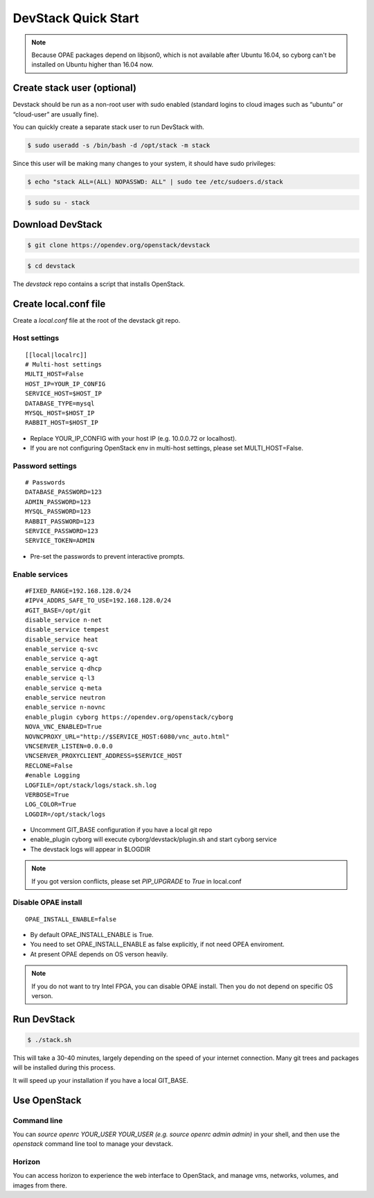 ====================
DevStack Quick Start
====================

.. note::

   Because OPAE packages depend on libjson0, which is not available
   after Ubuntu 16.04, so cyborg can't be installed on Ubuntu
   higher than 16.04 now.

Create stack user (optional)
----------------------------

Devstack should be run as a non-root user with sudo enabled (standard logins to
cloud images such as “ubuntu” or “cloud-user” are usually fine).

You can quickly create a separate stack user to run DevStack with.

.. code-block:: console

   $ sudo useradd -s /bin/bash -d /opt/stack -m stack

Since this user will be making many changes to your system, it should have sudo
privileges:

.. code-block:: console

   $ echo "stack ALL=(ALL) NOPASSWD: ALL" | sudo tee /etc/sudoers.d/stack

.. code-block:: console

   $ sudo su - stack

Download DevStack
-----------------

.. code-block:: console

   $ git clone https://opendev.org/openstack/devstack

.. code-block:: console

   $ cd devstack

The `devstack` repo contains a script that installs OpenStack.

Create local.conf file
----------------------

Create a `local.conf` file at the root of the devstack git repo.

Host settings
>>>>>>>>>>>>>

::

  [[local|localrc]]
  # Multi-host settings
  MULTI_HOST=False
  HOST_IP=YOUR_IP_CONFIG
  SERVICE_HOST=$HOST_IP
  DATABASE_TYPE=mysql
  MYSQL_HOST=$HOST_IP
  RABBIT_HOST=$HOST_IP

- Replace YOUR_IP_CONFIG with your host IP (e.g. 10.0.0.72 or localhost).
- If you are not configuring OpenStack env in multi-host settings, please set
  MULTI_HOST=False.

Password settings
>>>>>>>>>>>>>>>>>

::

  # Passwords
  DATABASE_PASSWORD=123
  ADMIN_PASSWORD=123
  MYSQL_PASSWORD=123
  RABBIT_PASSWORD=123
  SERVICE_PASSWORD=123
  SERVICE_TOKEN=ADMIN

- Pre-set the passwords to prevent interactive prompts.

Enable services
>>>>>>>>>>>>>>>

::

  #FIXED_RANGE=192.168.128.0/24
  #IPV4_ADDRS_SAFE_TO_USE=192.168.128.0/24
  #GIT_BASE=/opt/git
  disable_service n-net
  disable_service tempest
  disable_service heat
  enable_service q-svc
  enable_service q-agt
  enable_service q-dhcp
  enable_service q-l3
  enable_service q-meta
  enable_service neutron
  enable_service n-novnc
  enable_plugin cyborg https://opendev.org/openstack/cyborg
  NOVA_VNC_ENABLED=True
  NOVNCPROXY_URL="http://$SERVICE_HOST:6080/vnc_auto.html"
  VNCSERVER_LISTEN=0.0.0.0
  VNCSERVER_PROXYCLIENT_ADDRESS=$SERVICE_HOST
  RECLONE=False
  #enable Logging
  LOGFILE=/opt/stack/logs/stack.sh.log
  VERBOSE=True
  LOG_COLOR=True
  LOGDIR=/opt/stack/logs

- Uncomment GIT_BASE configuration if you have a local git repo

- enable_plugin cyborg will execute cyborg/devstack/plugin.sh and start cyborg
  service

- The devstack logs will appear in $LOGDIR

.. note::

  If you got version conflicts, please set `PIP_UPGRADE` to `True` in local.conf

Disable OPAE install
>>>>>>>>>>>>>>>>>>>>

::

  OPAE_INSTALL_ENABLE=false

- By default OPAE_INSTALL_ENABLE is True.

- You need to set OPAE_INSTALL_ENABLE as false explicitly,
  if not need OPEA enviroment.

- At present OPAE depends on OS verson heavily.

.. note::

  If you do not want to try Intel FPGA, you can disable OPAE install. Then you
  do not depend on specific OS verson.


Run DevStack
------------

.. code-block:: console

   $ ./stack.sh

This will take a 30-40 minutes, largely depending on the speed of your internet
connection. Many git trees and packages will be installed during this process.

It will speed up your installation if you have a local GIT_BASE.

Use OpenStack
-------------

Command line
>>>>>>>>>>>>

You can `source openrc YOUR_USER YOUR_USER (e.g. source openrc admin admin)` in
your shell, and then use the `openstack` command line tool to manage your
devstack.

Horizon
>>>>>>>

You can access horizon to experience the web interface to OpenStack, and manage
vms, networks, volumes, and images from there.
